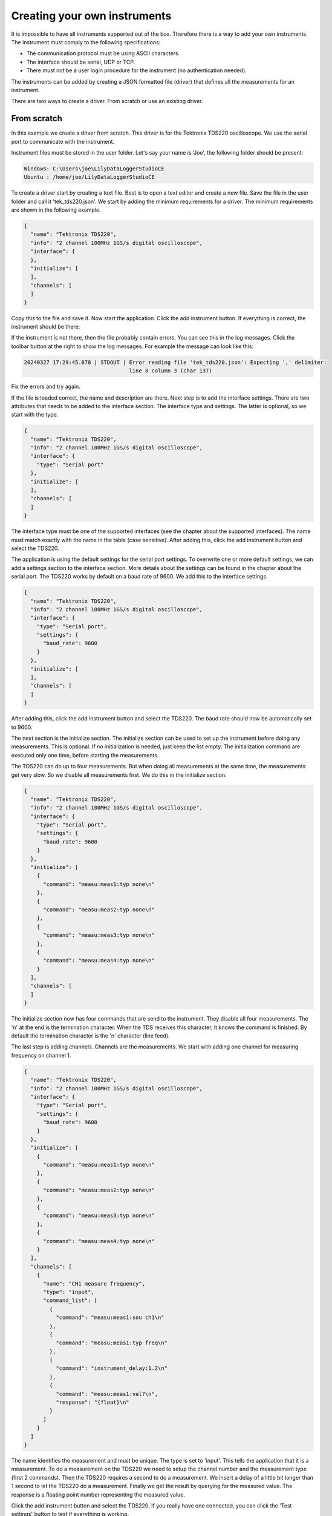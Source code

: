 Creating your own instruments
=============================

It is impossible to have all instruments supported out of the box. Therefore there is a way to add
your own instruments. The instrument must comply to the following specifications:

* The communication protocol must be using ASCII characters.
* The interface should be serial, UDP or TCP.
* There must not be a user login procedure for the instrument (no authentication needed).

The instruments can be added by creating a JSON formatted file (driver) that defines all the
measurements for an instrument.

There are two ways to create a driver. From scratch or use an existing driver.

From scratch
------------

In this example we create a driver from scratch. This driver is for the Tektronix TDS220 oscilloscope.
We use the serial port to communicate with the instrument.

Instrument files must be stored in the user folder. Let's say your name is 'Joe', the following
folder should be present:

.. code-block:: console

    Windows: C:\Users\joe\LilyDataLoggerStudioCE
    Ubuntu : /home/joe/LilyDataLoggerStudioCE

To create a driver start by creating a text file. Best is to open a text editor and create a new file.
Save the file in the user folder and call it 'tek_tds220.json'. We start by adding the minimum
requirements for a driver. The minimum requirements are shown in the following example.

.. code-block:: json

  {
    "name": "Tektronix TDS220",
    "info": "2 channel 100MHz 1GS/s digital oscilloscope",
    "interface": {
    },
    "initialize": [
    ],
    "channels": [
    ]
  }

Copy this to the file and save it. Now start the application. Click the add instrument button.
If everything is correct, the instrument should be there:

.. image:: images/add_tds220.png

If the instrument is not there, then the file probably contain errors. You can see this in the log
messages. Click the toolbar button at the right to show the log messages. For example the message
can look like this:

.. code-block:: console

  20240327 17:29:45.878 | STDOUT | Error reading file 'tek_tds220.json': Expecting ',' delimiter:
                                   line 8 column 3 (char 137)

Fix the errors and try again.

If the file is loaded correct, the name and description are there. Next step is to add the interface
settings. There are two attributes that needs to be added to the interface section. The interface
type and settings. The latter is optional, so we start with the type.

.. code-block:: json

  {
    "name": "Tektronix TDS220",
    "info": "2 channel 100MHz 1GS/s digital oscilloscope",
    "interface": {
      "type": "Serial port"
    },
    "initialize": [
    ],
    "channels": [
    ]
  }

The interface type must be one of the supported interfaces (see the chapter about the supported
interfaces). The name must match exactly with the name in the table (case sensitive).
After adding this, click the add instrument button and select the TDS220.

.. image:: images/add_tds220_interface.png

The application is using the default settings for the serial port settings. To overwrite one or
more default settings, we can add a settings section to the interface section.
More details about the settings can be found in the chapter about the serial port.
The TDS220 works by default on a baud rate of 9600. We add this to the interface settings.

.. code-block:: json

  {
    "name": "Tektronix TDS220",
    "info": "2 channel 100MHz 1GS/s digital oscilloscope",
    "interface": {
      "type": "Serial port",
      "settings": {
        "baud_rate": 9600
      }
    },
    "initialize": [
    ],
    "channels": [
    ]
  }

After adding this, click the add instrument button and select the TDS220. The baud rate should now
be automatically set to 9600.

The next section is the initialize section. The initialize section can be used to set up the
instrument before doing any measurements. This is optional. If no initialization is needed, just
keep the list empty. The initialization command are executed only one time, before starting the
measurements.

The TDS220 can do up to four measurements. But when doing all measurements at the same time,
the measurements get very slow. So we disable all measurements first.
We do this in the initialize section.

.. code-block:: json

  {
    "name": "Tektronix TDS220",
    "info": "2 channel 100MHz 1GS/s digital oscilloscope",
    "interface": {
      "type": "Serial port",
      "settings": {
        "baud_rate": 9600
      }
    },
    "initialize": [
      {
        "command": "measu:meas1:typ none\n"
      },
      {
        "command": "measu:meas2:typ none\n"
      },
      {
        "command": "measu:meas3:typ none\n"
      },
      {
        "command": "measu:meas4:typ none\n"
      }
    ],
    "channels": [
    ]
  }

The initialize section now has four commands that are send to the instrument. They disable all four
measurements. The '\n' at the end is the termination character. When the TDS receives this character,
it knows the command is finished. By default the termination character is the '\n' character (line
feed).

The last step is adding channels. Channels are the measurements. We start with adding one channel
for measuring frequency on channel 1.

.. code-block:: json

  {
    "name": "Tektronix TDS220",
    "info": "2 channel 100MHz 1GS/s digital oscilloscope",
    "interface": {
      "type": "Serial port",
      "settings": {
        "baud_rate": 9600
      }
    },
    "initialize": [
      {
        "command": "measu:meas1:typ none\n"
      },
      {
        "command": "measu:meas2:typ none\n"
      },
      {
        "command": "measu:meas3:typ none\n"
      },
      {
        "command": "measu:meas4:typ none\n"
      }
    ],
    "channels": [
      {
        "name": "CH1 measure frequency",
        "type": "input",
        "command_list": [
          {
            "command": "measu:meas1:sou ch1\n"
          },
          {
            "command": "measu:meas1:typ freq\n"
          },
          {
            "command": "instrument_delay:1.2\n"
          },
          {
            "command": "measu:meas1:val?\n",
            "response": "{float}\n"
          }
        ]
      }
    ]
  }

The name identifies the measurement and must be unique. The type is set to 'input'. This tells the
application that it is a measurement. To do a measurement on the TDS220 we need to setup
the channel number and the measurement type (first 2 commands). Then the TDS220 requires a second
to do a measurement. We insert a delay of a little bit longer than 1 second to let the TDS220 do a
measurement. Finally we get the result by querying for the measured value. The response is a floating
point number representing the measured value.

Click the add instrument button and select the TDS220. If you really have one connected, you can
click the 'Test settings' button to test if everything is working.

.. image:: images/add_tds220_test_settings.png

As shown in the image the measurement returns a value for the measured frequency. Note that the
test only uses the first channel for testing. In the same way more measurements can be added.

Command and responses
---------------------

In the initialize and channel's command list section you can define commands that can be send to
the instrument.
Also you can define the expected responses. A command can be defined without response in case the
command does not give any response (like most commands in the TDS220).
Also commands can return values. The values can be identified by a special phrase (like {float}
in the measurement of the TDS).
The following examples show possible command and responses.
The commands can also be special commands (see the chapter about special commands).

.. code-block:: json

  // Command without a response
  {
    "command": "measu:meas1:typ none\n"
  }

  // Command with a fixed response
  {
    "command": "measu:meas1:typ none\n",
    "response": "ack\n"
  }

  // Command sending a string
  {
    "command": "id?\n",
    "response": "{str}\n"
  }

  // Command sending an integer value
  {
    "command": "acq:numav?\n",
    "response": "{int}\n"
  }

  // Command sending a float
  {
    "command": "measu:meas1:val?\n",
    "response": "{float}\n"
  }

In the above examples the responses only contain the value followed by a termination character ('\n').
Some instruments can have a response with some character preceding the value and/or characters after
the value. This can also be implemented:

.. code-block:: json

  {
    "command": "volt:dc?\n",
    "response": "volt:dc={float}V\n"
  }

In this example the measured value is preceded by 'volt:dc=' and followed by 'V' and the termination
character.

Using an existing driver
------------------------

You can use an already existing driver. This is convenient if the instrument you want to add is
similar to an already existing one. The instrument must be added to the configuration first.

In the toolbar on the main view is a download button (next to the export CSV). Select an instrument
from the instruments list and click the download button. As example below is part of the download
of the Arduino DAQ driver.

.. code-block:: json

  {
    "name": "Arduino DAQ",
    "info": "Read and write digital IO and read analog values with an Arduino",
    "interface": {
      "type": "Serial port",
      "settings": {
        "baud_rate": 115200
      }
    },
    "initialize": [
      {
        "command": "interface:toggle_dtr"
      },
      {
        "command": "instrument_delay:2"
      },
      {
        "command": "rd2\n",
        "response": "{int}\n"
      }
    ],
    "channels": [
      {
        "name": "D2 get state",
        "type": "input",
        "command_list": [
          {
            "command": "rd2\n",
            "response": "{int}\n"
          }
        ]
      },
      {
        "name": "A0 get voltage",
        "type": "input",
        "command_list": [
          {
            "command": "ra0\n",
            "response": "{float}\n"
          }
        ]
      }
    ]
  }

Not all channels are shown in the example. After download you can modify it to you needs.
